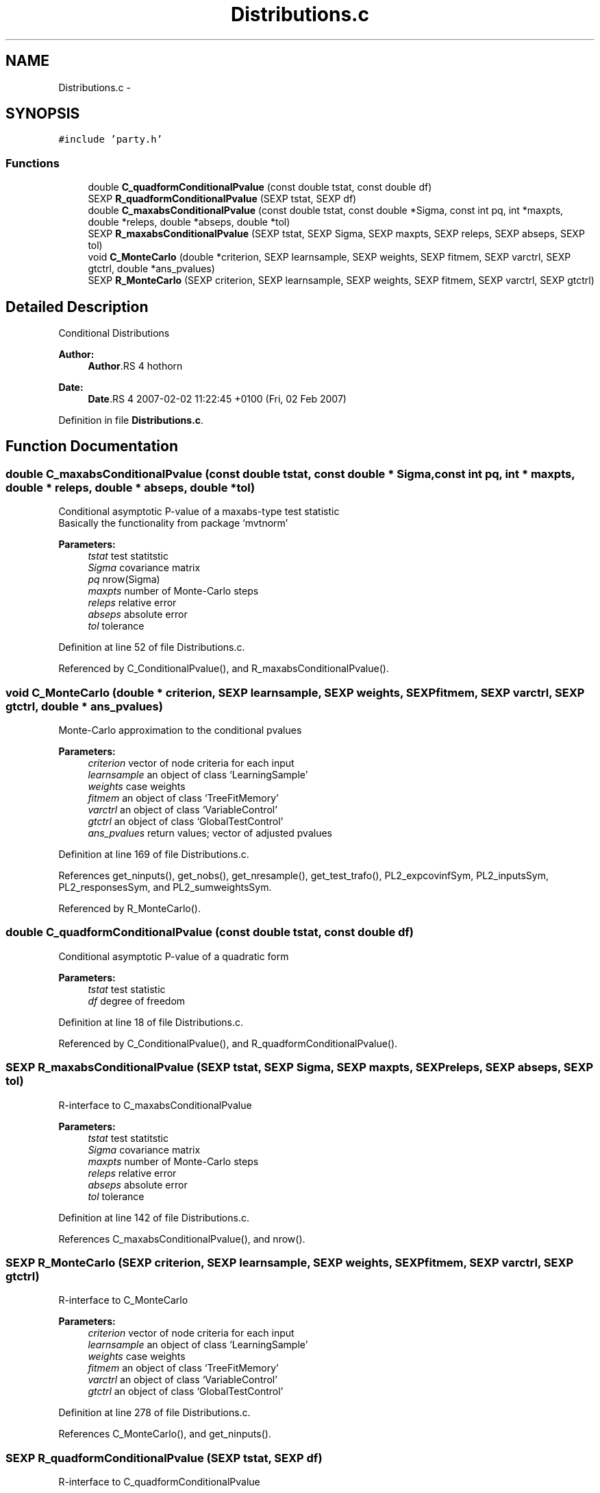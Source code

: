.TH "Distributions.c" 3 "20 Feb 2007" "party" \" -*- nroff -*-
.ad l
.nh
.SH NAME
Distributions.c \- 
.SH SYNOPSIS
.br
.PP
\fC#include 'party.h'\fP
.br

.SS "Functions"

.in +1c
.ti -1c
.RI "double \fBC_quadformConditionalPvalue\fP (const double tstat, const double df)"
.br
.ti -1c
.RI "SEXP \fBR_quadformConditionalPvalue\fP (SEXP tstat, SEXP df)"
.br
.ti -1c
.RI "double \fBC_maxabsConditionalPvalue\fP (const double tstat, const double *Sigma, const int pq, int *maxpts, double *releps, double *abseps, double *tol)"
.br
.ti -1c
.RI "SEXP \fBR_maxabsConditionalPvalue\fP (SEXP tstat, SEXP Sigma, SEXP maxpts, SEXP releps, SEXP abseps, SEXP tol)"
.br
.ti -1c
.RI "void \fBC_MonteCarlo\fP (double *criterion, SEXP learnsample, SEXP weights, SEXP fitmem, SEXP varctrl, SEXP gtctrl, double *ans_pvalues)"
.br
.ti -1c
.RI "SEXP \fBR_MonteCarlo\fP (SEXP criterion, SEXP learnsample, SEXP weights, SEXP fitmem, SEXP varctrl, SEXP gtctrl)"
.br
.in -1c
.SH "Detailed Description"
.PP 
Conditional Distributions
.PP
\fBAuthor:\fP
.RS 4
\fBAuthor\fP.RS 4
hothorn 
.RE
.PP
.RE
.PP
\fBDate:\fP
.RS 4
\fBDate\fP.RS 4
2007-02-02 11:22:45 +0100 (Fri, 02 Feb 2007) 
.RE
.PP
.RE
.PP

.PP
Definition in file \fBDistributions.c\fP.
.SH "Function Documentation"
.PP 
.SS "double C_maxabsConditionalPvalue (const double tstat, const double * Sigma, const int pq, int * maxpts, double * releps, double * abseps, double * tol)"
.PP
Conditional asymptotic P-value of a maxabs-type test statistic
.br
 Basically the functionality from package `mvtnorm' 
.br
 
.PP
\fBParameters:\fP
.RS 4
\fItstat\fP test statitstic 
.br
\fISigma\fP covariance matrix 
.br
\fIpq\fP nrow(Sigma) 
.br
\fImaxpts\fP number of Monte-Carlo steps 
.br
\fIreleps\fP relative error 
.br
\fIabseps\fP absolute error 
.br
\fItol\fP tolerance 
.RE
.PP

.PP
Definition at line 52 of file Distributions.c.
.PP
Referenced by C_ConditionalPvalue(), and R_maxabsConditionalPvalue().
.SS "void C_MonteCarlo (double * criterion, SEXP learnsample, SEXP weights, SEXP fitmem, SEXP varctrl, SEXP gtctrl, double * ans_pvalues)"
.PP
Monte-Carlo approximation to the conditional pvalues 
.PP
\fBParameters:\fP
.RS 4
\fIcriterion\fP vector of node criteria for each input 
.br
\fIlearnsample\fP an object of class `LearningSample' 
.br
\fIweights\fP case weights 
.br
\fIfitmem\fP an object of class `TreeFitMemory' 
.br
\fIvarctrl\fP an object of class `VariableControl' 
.br
\fIgtctrl\fP an object of class `GlobalTestControl' 
.br
\fIans_pvalues\fP return values; vector of adjusted pvalues 
.RE
.PP

.PP
Definition at line 169 of file Distributions.c.
.PP
References get_ninputs(), get_nobs(), get_nresample(), get_test_trafo(), PL2_expcovinfSym, PL2_inputsSym, PL2_responsesSym, and PL2_sumweightsSym.
.PP
Referenced by R_MonteCarlo().
.SS "double C_quadformConditionalPvalue (const double tstat, const double df)"
.PP
Conditional asymptotic P-value of a quadratic form
.br
 
.PP
\fBParameters:\fP
.RS 4
\fItstat\fP test statistic 
.br
\fIdf\fP degree of freedom 
.RE
.PP

.PP
Definition at line 18 of file Distributions.c.
.PP
Referenced by C_ConditionalPvalue(), and R_quadformConditionalPvalue().
.SS "SEXP R_maxabsConditionalPvalue (SEXP tstat, SEXP Sigma, SEXP maxpts, SEXP releps, SEXP abseps, SEXP tol)"
.PP
R-interface to C_maxabsConditionalPvalue 
.br
 
.PP
\fBParameters:\fP
.RS 4
\fItstat\fP test statitstic 
.br
\fISigma\fP covariance matrix 
.br
\fImaxpts\fP number of Monte-Carlo steps 
.br
\fIreleps\fP relative error 
.br
\fIabseps\fP absolute error 
.br
\fItol\fP tolerance 
.RE
.PP

.PP
Definition at line 142 of file Distributions.c.
.PP
References C_maxabsConditionalPvalue(), and nrow().
.SS "SEXP R_MonteCarlo (SEXP criterion, SEXP learnsample, SEXP weights, SEXP fitmem, SEXP varctrl, SEXP gtctrl)"
.PP
R-interface to C_MonteCarlo 
.br
 
.PP
\fBParameters:\fP
.RS 4
\fIcriterion\fP vector of node criteria for each input 
.br
\fIlearnsample\fP an object of class `LearningSample' 
.br
\fIweights\fP case weights 
.br
\fIfitmem\fP an object of class `TreeFitMemory' 
.br
\fIvarctrl\fP an object of class `VariableControl' 
.br
\fIgtctrl\fP an object of class `GlobalTestControl' 
.RE
.PP

.PP
Definition at line 278 of file Distributions.c.
.PP
References C_MonteCarlo(), and get_ninputs().
.SS "SEXP R_quadformConditionalPvalue (SEXP tstat, SEXP df)"
.PP
R-interface to C_quadformConditionalPvalue
.br
 
.PP
\fBParameters:\fP
.RS 4
\fItstat\fP test statitstic 
.br
\fIdf\fP degree of freedom 
.RE
.PP

.PP
Definition at line 29 of file Distributions.c.
.PP
References C_quadformConditionalPvalue().
.SH "Author"
.PP 
Generated automatically by Doxygen for party from the source code.

